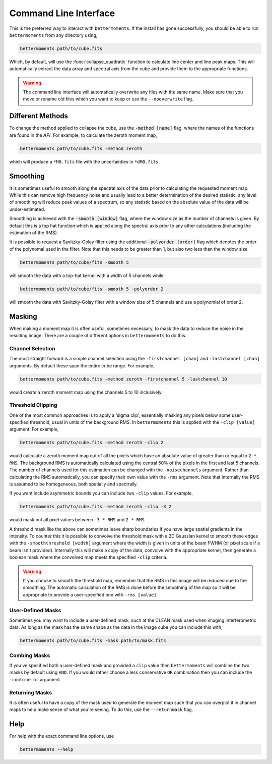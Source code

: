 .. command_line

Command Line Interface
======================

This is the preferred way to interact with ``bettermoments``. If the install
has gone successfully, you should be able to run ``bettermoments`` from any
directory using,

.. code-block:: bash

    bettermoments path/to/cube.fits

Which, by default, will use the :func:`collapse_quadratic`
function to calculate line center and line peak maps. This will automatically
extract the data array and spectral axis from the cube and provide them to the
appropriate functions.

.. warning::

    The command line interface will automatically overwrite any files with the
    same name. Make sure that you move or rename old files which you want to
    keep or use the ``--nooverwrite`` flag.

Different Methods
-----------------

To change the method applied to collapse the cube, use the :code:`-method [name]`
flag, where the names of the functions are found in the `API`.
For example, to calculate the zeroth moment map,

.. code-block:: bash

    bettermoments path/to/cube.fits -method zeroth

which will produce a ``*M0.fits`` file with the uncertainties in ``*dM0.fits``.

Smoothing
---------

It is sometimes useful to smooth along the spectral axis of the data prior to
calculating the requested moment map. While this can remove high frequency noise
and usually lead to a better determination of the desired statistic, any level
of smoothing will reduce peak values of a spectrum, so any statistic based on
the absolute value of the data will be under-estimated.

Smoothing is achieved with the :code:`-smooth [window]` flag, where the window
size as the number of channels is given. By default this is a top hat function
which is applied along the spectral axis prior to any other calculations
(including the estimation of the RMS).

It is possible to request a Savitzky-Golay filter using the additional
:code:`-polyorder [order]` flag which denotes the order of the polynomal used
in the filter. Note that this needs to be greater than 1, but also two less than
the window size.

.. code-block:: bash

    bettermoments path/to/cube/fits -smooth 5

will smooth the data with a top-hat kernel with a width of 5 channels while

.. code-block:: bash

    bettermoments path/to/cube/fits -smooth 5 -polyorder 2

will smooth the data with Savitzky-Golay filter with a window size of 5 channels
and use a polynomial of order 2.

Masking
-------

When making a moment map it is often useful, sometimes necessary, to mask the
data to reduce the noise in the resulting image. There are a couple of different
options in ``bettermoments`` to do this.

Channel Selection
^^^^^^^^^^^^^^^^^

The most straight forward is a simple channel selection using the ``-firstchannel [chan]``
and ``-lastchannel [chan]`` arguments. By default these span the entire cube range.
For example,

.. code-block:: bash

    bettermoments path/to/cube.fits -method zeroth -firstchannel 5 -lastchannel 10

would create a zeroth moment map using the channels 5 to 10 inclusively.

Threshold Clipping
^^^^^^^^^^^^^^^^^^

One of the most common approaches is to apply a 'sigma clip', essentially
masking any pixels below some user-specified threshold, usual in untis of the
background RMS. In ``bettermoments`` this is applied with the ``-clip [value]``
argument. For example,

.. code-block:: bash

    bettermoments path/to/cube.fits -method zeroth -clip 2

would calculate a zeroth moment map out of all the pixels which have an absolute
value of greater than or equal to ``2 * RMS``. The background RMS is automatically
calculated using the central 50% of the pixels in the first and last 5 channels.
The number of channels used for this estimation can be changed with the
``-noisechannels`` argument. Rather than calculating the RMS automatically, you
can specify their own value with the ``-rms`` argument. Note that internally
the RMS is assumed to be homogeneous, both spatially and spectrally.

If you want include asymmetric bounds you can include two ``-clip`` values. For
example,

.. code-block:: bash

    bettermoments path/to/cube.fits -method zeroth -clip -3 2

would mask out all pixel values between ``-3 * RMS`` and ``2 * RMS``.

A threshold mask like the above can sometimes leave sharp boundaries if you have
large spatial gradients in the intensity. To counter this it is possible to
convolve the threshold mask with a 2D Gaussian kernel to smooth these edges
with the ``-smooththreshold [width]`` argument where the width is given in units
of the beam FWHM (or pixel scale if a beam isn't provided). Internally this will
make a copy of the data, convolve with the appropriate kernel, then generate
a boolean mask where the convolved map meets the specified ``-clip`` criteria.

.. warning::

    If you choose to smooth the threshold map, remember that the RMS in this
    image will be reduced due to the smoothing. The automatic calculation of
    the RMS is done before the smoothing of the map so it will be appropriate
    to provide a user-specified one with ``-rms [value]``.

User-Defined Masks
^^^^^^^^^^^^^^^^^^

Sometimes you may want to include a user-defined mask, such at the CLEAN mask
used when imaging interferometric data. As long as the mask has the same shape
as the data in the image cube you can include this with,

.. code-block:: bash

    bettermoments path/to/cube.fits -mask path/to/mask.fits

Combing Masks
^^^^^^^^^^^^^

If you've specified both a user-defined mask and provided a ``clip`` value then
``bettermoments`` will combine the two masks by default using ``AND``. If you
would rather choose a less conservative ``OR`` combination then you can include
the ``-combine or`` argument.

Returning Masks
^^^^^^^^^^^^^^^

It is often useful to have a copy of the mask used to generate the moment map
such that you can overplot it in channel maps to help make sense of what you're
seeing. To do this, use the ``--returnmask`` flag.

Help
----

For help with the exact command line options, use

.. code-block:: bash

    bettermoments --help
